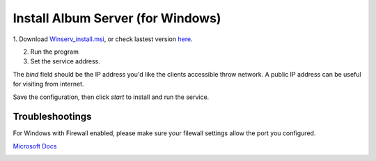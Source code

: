 Install Album Server (for Windows)
==================================

1. Download `Winserv_install.msi <https://github.com/odys-z/semantic-jserv/releases/download/Album-0.5.1/Album_Install.msi>`_,
or check lastest version `here <https://github.com/odys-z/semantic-jserv/releases/tag/Album-0.5.1>`_.

2. Run the program

3. Set the service address.

.. image:: ../imgs/winserv.png
    :width: 300px

The *bind* field should be the IP address you'd like the clients accessible throw network.
A public IP address can be useful for visiting from internet.

Save the configuration, then click *start* to install and run the service. 

Troubleshootings
----------------

For Windows with Firewall enabled, please make sure your filewall settings allow the port you configured.

`Microsoft Docs <https://docs.microsoft.com/en-us/sql/reporting-services/report-server/configure-a-firewall-for-report-server-access?view=sql-server-ver15#opening-ports-in-windows-firewall>`_

.. image:: ../imgs/windows-firewall-0.png
    :width: 200px

.. image:: ../imgs/windows-firewall-1.png
    :width: 200px

.. image:: ../imgs/windows-firewall-2.png
    :width: 200px
